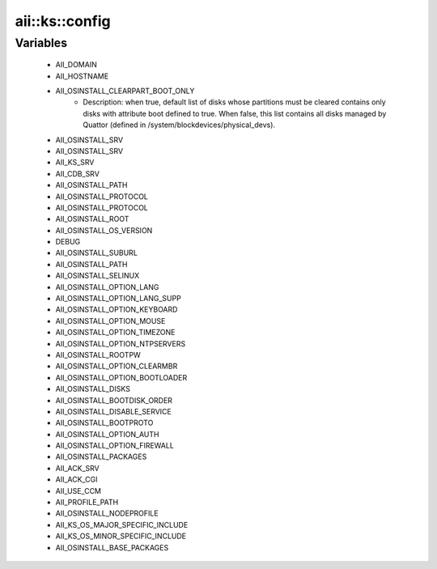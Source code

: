 #################
aii\::ks\::config
#################

Variables
---------

 - AII_DOMAIN
 - AII_HOSTNAME
 - AII_OSINSTALL_CLEARPART_BOOT_ONLY
    - Description: when true, default list of disks whose partitions must be cleared contains only disks with attribute boot defined to true. When false, this list contains all disks managed by Quattor (defined in /system/blockdevices/physical_devs).
 - AII_OSINSTALL_SRV
 - AII_OSINSTALL_SRV
 - AII_KS_SRV
 - AII_CDB_SRV
 - AII_OSINSTALL_PATH
 - AII_OSINSTALL_PROTOCOL
 - AII_OSINSTALL_PROTOCOL
 - AII_OSINSTALL_ROOT
 - AII_OSINSTALL_OS_VERSION
 - DEBUG
 - AII_OSINSTALL_SUBURL
 - AII_OSINSTALL_PATH
 - AII_OSINSTALL_SELINUX
 - AII_OSINSTALL_OPTION_LANG
 - AII_OSINSTALL_OPTION_LANG_SUPP
 - AII_OSINSTALL_OPTION_KEYBOARD
 - AII_OSINSTALL_OPTION_MOUSE
 - AII_OSINSTALL_OPTION_TIMEZONE
 - AII_OSINSTALL_OPTION_NTPSERVERS
 - AII_OSINSTALL_ROOTPW
 - AII_OSINSTALL_OPTION_CLEARMBR
 - AII_OSINSTALL_OPTION_BOOTLOADER
 - AII_OSINSTALL_DISKS
 - AII_OSINSTALL_BOOTDISK_ORDER
 - AII_OSINSTALL_DISABLE_SERVICE
 - AII_OSINSTALL_BOOTPROTO
 - AII_OSINSTALL_OPTION_AUTH
 - AII_OSINSTALL_OPTION_FIREWALL
 - AII_OSINSTALL_PACKAGES
 - AII_ACK_SRV
 - AII_ACK_CGI
 - AII_USE_CCM
 - AII_PROFILE_PATH
 - AII_OSINSTALL_NODEPROFILE
 - AII_KS_OS_MAJOR_SPECIFIC_INCLUDE
 - AII_KS_OS_MINOR_SPECIFIC_INCLUDE
 - AII_OSINSTALL_BASE_PACKAGES
